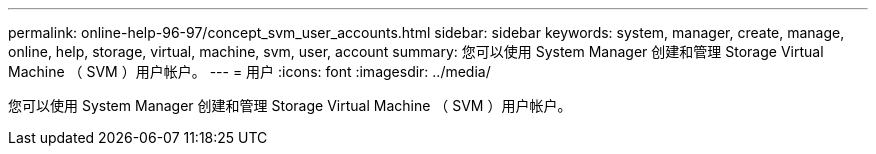 ---
permalink: online-help-96-97/concept_svm_user_accounts.html 
sidebar: sidebar 
keywords: system, manager, create, manage, online, help, storage, virtual, machine, svm, user, account 
summary: 您可以使用 System Manager 创建和管理 Storage Virtual Machine （ SVM ）用户帐户。 
---
= 用户
:icons: font
:imagesdir: ../media/


[role="lead"]
您可以使用 System Manager 创建和管理 Storage Virtual Machine （ SVM ）用户帐户。

